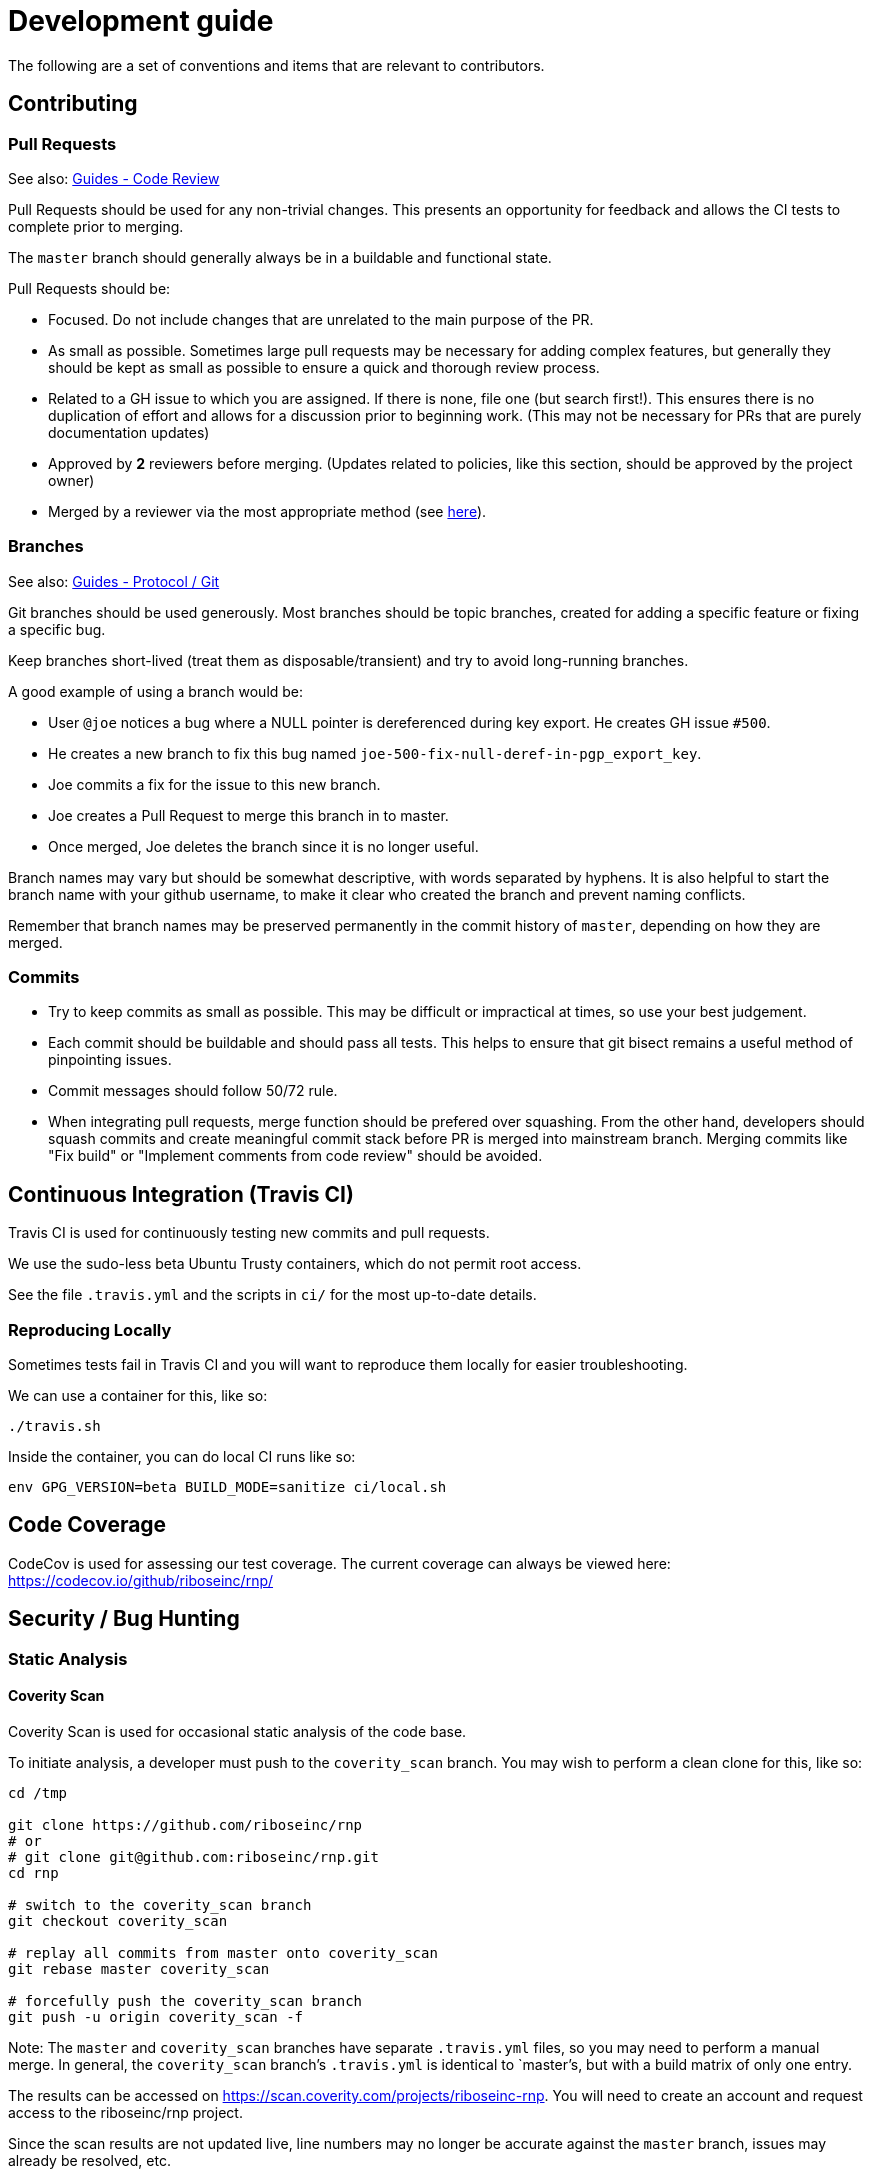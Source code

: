 = Development guide

The following are a set of conventions and items that are relevant to
contributors.

== Contributing

=== Pull Requests

See also: https://github.com/riboseinc/guides/tree/master/code-review[Guides - Code Review]

Pull Requests should be used for any non-trivial changes. This presents
an opportunity for feedback and allows the CI tests to complete prior to
merging.

The `master` branch should generally always be in a buildable and
functional state.

Pull Requests should be:

* Focused. Do not include changes that are unrelated to the main purpose
  of the PR.
* As small as possible. Sometimes large pull requests may be necessary
  for adding complex features, but generally they should be kept as small
  as possible to ensure a quick and thorough review process.
* Related to a GH issue to which you are assigned. If there is none,
  file one (but search first!). This ensures there is no duplication of
  effort and allows for a discussion prior to beginning work.
  (This may not be necessary for PRs that are purely documentation updates)
* Approved by **2** reviewers before merging.
  (Updates related to policies, like this section, should be approved by
  the project owner)
* Merged by a reviewer via the most appropriate method
  (see https://github.com/riboseinc/guides/tree/master/protocol/git[here]).

=== Branches

See also: https://github.com/riboseinc/guides/tree/master/protocol/git[Guides - Protocol / Git]

Git branches should be used generously. Most branches should be topic branches,
created for adding a specific feature or fixing a specific bug.

Keep branches short-lived (treat them as disposable/transient) and try to
avoid long-running branches.

A good example of using a branch would be:

* User `@joe` notices a bug where a NULL pointer is dereferenced during
  key export. He creates GH issue `#500`.
* He creates a new branch to fix this bug named
  `joe-500-fix-null-deref-in-pgp_export_key`.
* Joe commits a fix for the issue to this new branch.
* Joe creates a Pull Request to merge this branch in to master.
* Once merged, Joe deletes the branch since it is no longer useful.

Branch names may vary but should be somewhat descriptive, with words
separated by hyphens. It is also helpful to start the branch name with
your github username, to make it clear who created the branch and
prevent naming conflicts.

Remember that branch names may be preserved permanently in the commit
history of `master`, depending on how they are merged.

=== Commits

* Try to keep commits as small as possible. This may be difficult or
  impractical at times, so use your best judgement.
* Each commit should be buildable and should pass all tests. This helps
  to ensure that git bisect remains a useful method of pinpointing issues.
* Commit messages should follow 50/72 rule.
* When integrating pull requests, merge function should be prefered over
  squashing. From the other hand, developers should squash commits and
  create meaningful commit stack before PR is merged into mainstream branch.
  Merging commits like "Fix build" or "Implement comments from code review"
  should be avoided.

== Continuous Integration (Travis CI)

Travis CI is used for continuously testing new commits and pull
requests.

We use the sudo-less beta Ubuntu Trusty containers, which do not permit
root access.

See the file `.travis.yml` and the scripts in `ci/` for the most
up-to-date details.

=== Reproducing Locally

Sometimes tests fail in Travis CI and you will want to reproduce them
locally for easier troubleshooting.

We can use a container for this, like so:

[source,console]
--
./travis.sh
--

Inside the container, you can do local CI runs like so:

[source,console]
--
env GPG_VERSION=beta BUILD_MODE=sanitize ci/local.sh
--

== Code Coverage

CodeCov is used for assessing our test coverage.
The current coverage can always be viewed here: https://codecov.io/github/riboseinc/rnp/

== Security / Bug Hunting

=== Static Analysis

==== Coverity Scan

Coverity Scan is used for occasional static analysis of the code base.

To initiate analysis, a developer must push to the `coverity_scan` branch.
You may wish to perform a clean clone for this, like so:

[source,console]
--
cd /tmp

git clone https://github.com/riboseinc/rnp
# or
# git clone git@github.com:riboseinc/rnp.git
cd rnp

# switch to the coverity_scan branch
git checkout coverity_scan

# replay all commits from master onto coverity_scan
git rebase master coverity_scan

# forcefully push the coverity_scan branch
git push -u origin coverity_scan -f
--

Note: The `master` and `coverity_scan` branches have separate
`.travis.yml` files, so you may need to perform a manual merge. In
general, the `coverity_scan` branch's `.travis.yml` is identical to
`master`'s, but with a build matrix of only one entry.

The results can be accessed on
https://scan.coverity.com/projects/riboseinc-rnp. You will need to
create an account and request access to the riboseinc/rnp project.

Since the scan results are not updated live, line numbers may no longer
be accurate against the `master` branch, issues may already be resolved,
etc.

==== Clang Static Analyzer

Clang includes a useful static analyzer that can also be used to locate
potential bugs.

Note: It is normal for the build time to increase significantly when using this static analyzer.

[source,console]
--
# it's important to start fresh for this!
rm -rf build && mkdir build && cd build
scan-build cmake .. && scan-build make -j8
[...]
scan-build: 61 bugs found.
scan-build: Run 'scan-view /tmp/scan-build-2018-09-17-085354-22998-1' to examine bug reports.
--

Then use `scan-view`, as indicated above, to start a web server and use
your web browser to view the results.

=== Dynamic Analysis

==== Fuzzer

It is often useful to utilize a fuzzer like
http://lcamtuf.coredump.cx/afl/["american fuzzy lop" ("AFL")] to find
ways to improve the robustness of the code base.

Currently, we have a very simple test program in
`src/fuzzers/fuzz_keys`, which will attempt to load an armored key file
passed on the command line. We can use this with AFL to try to produce
crashes, which we can then analyze for issues.

1. Install AFL.
2. Rebuild, using the `afl-gcc` compiler.
    * It's probably easiest to also do a static build, using the
      `--disable-shared` option to `configure`.
    * It may be helpful to occasionally enable the address sanitizer,
      which tends to help produce crashes that may not otherwise be found.
      Read the documentation for AFL first to understand the challenges
      with ASan and AFL.
3. Create directories for input files, and for AFL output.
4. Run `afl-fuzz`.
5. When satisfied, exit with `CTRL-C`.
6. Analyze the crashes/hangs in the output directory.

Here is an example:

[source,console]
--
env CXX=afl-g++ AFL_HARDEN=1 CXXFLAGS=-ggdb ./configure --disable-shared
make -j$(grep -c '^$' /proc/cpuinfo) clean all
mkdir afl_in afl_out
cp some_tests/*.asc afl_in/
afl-fuzz -i afl_in -o afl_out src/fuzzing/fuzz_keys @@
ctrl-c to exit
valgrind -q src/fuzzing/fuzz_keys < afl_out/[...]
--

===== Further Reading

* AFL's `README`, `parallel_fuzzing.txt`, and other bundled documentation.
* See https://fuzzing-project.org/tutorial3.html[Tutorial: Instrumented fuzzing with american fuzzy lop]

==== Clang Sanitizer

Clang and GCC both support a number of sanitizers that can help locate
issues in the code base during runtime.

To use them, you should rebuild with the sanitizers enabled, and then
run the tests (or any executable):

[source,console]
--
env CXX=clang++ CXXFLAGS="-fsanitize=address,undefined" LDFLAGS="-fsanitize=address,undefined" ./configure
make -j4
src/tests/rnp_tests
--

Here we are using the
https://clang.llvm.org/docs/AddressSanitizer.html[AddressSanitizer]
and
https://clang.llvm.org/docs/UndefinedBehaviorSanitizer.html[UndefinedBehaviorSanitizer].

This will produce output showing any memory leaks, heap overflows, or
other issues.

== Code Conventions

C is a very flexible and powerful language. Because of this, it is
important to establish a set of conventions to avoid common problems and
to maintain a consistent code base.

=== Code Formatting

`clang-format` (v4.0.0) can be used to format the code base, utilizing
the `.clang-format` file included in the repository.

==== clang-format git hook

A git pre-commit hook exists to perform this task automatically, and can
be enabled like so:

[source,console]
--
cd rnp
git-hooks/enable.sh
--

If you do not have clang-format v4.0.0 available, you can use a docker
container for this purpose by setting `USE_DOCKER="yes"` in
`git-hooks/pre-commit.sh`.

This should generally work if you commit from the command line.

Note that if you have unstaged changes on some of the files you are
attempting to commit, which have formatting issues detected, you will
have to resolve this yourself (the script will inform you of this).

If your commit does not touch any `.c`/`.h` files, you can skip the
pre-commit hook with git's `--no-verify`/`-n` option.

==== clang-format (manually)

If you are not able to use the git hook, you can run `clang-format`
manually in a docker container.

Create a suitable container image with:

[source,console]
--
docker run --name=clang-format alpine:latest apk --no-cache add clang
docker commit clang-format clang-format
docker rm clang-format
--

You can then reformat a file (say, `src/lib/bn.c`) like so:

[source,console]
--
cd rnp
docker run --rm -v $PWD:/rnp -w /rnp clang-format clang-format -style=file -i src/lib/bn.c
--

Also you may wish to reformat all modified uncommited files:

[source,console]
--
docker run --rm -v $PWD:/rnp -w /rnp clang-format clang-format -style=file -i `git ls-files -m |grep "\.\(c\|h\)\$"`
--

...or files, modified since referenced commit, say `54c5476`:

[source,console]
--
docker run --rm -v $PWD:/rnp -w /rnp clang-format clang-format -style=file -i `git diff --name-only 54c5476..HEAD |grep "\.\(c\|h\)\$"`
--

=== Style Guide

In order to keep the code base consistent, we should define and adhere
to a single style.

When in doubt, consult the existing code base.

==== Naming

The following are samples that demonstrate the style for naming
different things.

* Functions: `some_function`
* Variables: `some_variable`
* Filenames: `packet-parse.c` `packet-parse.h`
* Struct: `pgp_key_t`
* Typedefed Enums: `pgp_pubkey_alg_t`
* Enum Values: `PGP_PKA_RSA = 1`
* Constants (macro): `RNP_BUFSIZ`

==== General Guidelines

Do:

* Do use header guards (`#ifndef SOME_HEADER_H [...]`) in headers.
* Do use `sizeof(variable)`, rather than `sizeof(type)`. Or
  `sizeof(*variable)` as appropriate.
* Do use commit messages that close GitHub issues automatically, when
  applicable. `Fix XYZ. Closes #78.` See
  https://help.github.com/articles/closing-issues-via-commit-messages/[here].
* Do declare functions `static` when they do not need to be referenced
  outside the current source file.
* Do always use braces for conditionals, even if the block only contains a
  single statement.
+
[source,c]
--
if (something) {
  return val;
}
--

* Do use a default failure (not success) value for `ret` variables. Example:
+
[source,c]
--
rnp_result_t ret = RNP_ERROR_GENERIC;
// ...

return ret;
--

Do not:

* Do not use the static storage class for local variables, *unless* they
  are constant.
+
**Not OK**
+
[source,c]
--
int somefunc() {
  static char buffer[256];
  //...
}
--
+
**OK**
+
[source,c]
--
int somefunc() {
  static const uint16_t some_data[] = {
    0x00, 0x01, 0x02, //...
  };
}
--

* Do not use `pragma`, and try to avoid `__attribute__` as well.

* Do not use uninitialized memory. Try to ensure your code will not cause any errors in valgrind and other memory checkers.

==== Documentation

Documentation is done in Doxygen comments format, which must be put in header files.

Exception are static or having only definition functions - it is not required to document them,
however if they are documented then this should be done in the source file and using the @private tag.

Comments should use doxygen markdown style, like the following example:

[source,c]
--
/** Some comments regarding the file purpose, like 'PGP packet parsing utilities'
 *  @file
 */

/** brief description of the sample function which does something, keyword 'brief' is ommitted
 *  Which may be continued here
 *
 *  After an empty line you may add detailed description in case it is needed. You may put
 *  details about the memory allocation, what happens if function fails and so on.
 *
 *  @param param1 first parameter, null-terminated string which should not be NULL
 *  @param param2 integer, some number representing something
 *  @param size number of bytes available to store in buffer
 *  @param buffer buffer to store results, may be NULL. In this case size can be used to
 *                obtain the required buffer length
 *  @return 0 if operation succeeds, or error code otherwise. If operation succeeds then buffer
 *          is populated with the resulting data, and size contains the length of this data.
 *          if error code is E_BUF_TOOSMALL then size will contain the required size to store
 *          the result
 **/
rnp_result_t
rnp_do_operation(const char *param1, const int param2, int *size, char *buffer);
--

== OpenPGP protocol specification

During development you'll need to reference OpenPGP protocol and related documents.
Here is the list of RFCs and Internet Drafts available at the moment:
* https://www.ietf.org/rfc/rfc1991.txt[RFC 1991]: PGP Message Exchange Formats. Now obsolete, but may have some historical interest.
* https://www.ietf.org/rfc/rfc2440.txt[RFC 2440]: OpenPGP Message Format. Superceded by RFC 4880.
* https://www.ietf.org/rfc/rfc4880.txt[RFC 4880]: OpenPGP Message Format. Latest RFC available at the moment, however has a lot of suggested changes via RFC 4880bis
* https://tools.ietf.org/rfc/rfc5581.txt[RFC 5581]: The Camellia cipher in OpenPGP.
* https://tools.ietf.org/id/draft-ietf-openpgp-rfc4880bis-04.txt[RFC 4880bis-04]: OpenPGP Message Format. Latest suggested update to the RFC 4880.

More information sources:
* https://mailarchive.ietf.org/arch/browse/openpgp/[OpenPGP Working Group mailing list]. Here you can pick up all the latest discussions and suggestions regarding the update of RFC 4880
* https://gitlab.com/openpgp-wg/rfc4880bis[OpenPGP Working Group gitlab]. Latest work on RFC update is available here.

== Reviewers and Responsibility areas

The individuals are responsible for the following areas of `rnp`.
When submitting a Pull Request please seek reviews by whoever is
responsible according to this list.

General:

* Code style: @dewyatt
* Algorithms: @randombit, @dewyatt, @flowher, @catap, @ni4
* Performance: @catap, @ni4
* CLI: @ni4
* GnuPG compatibility: @MohitKumarAgniotri, @frank-trampe, @ni4
* Security Testing/Analysis: @MohitKumarAgniotri, @flowher
* Autotools: @randombit, @zgyarmati, @catap

Data formats:

* OpenPGP Packet: @randombit, @catap, @ni4
* Keystore: @catap
* JSON: @zgyarmati
* SSH: @ni4

Bindings:

* FFI: @dewyatt
* Ruby: @dewyatt
* Java/JNI: @catap
* Obj-C/Swift: @ni4
* Python: @dewyatt, @ni4

Platforms:

* RHEL/CentOS: @dewyatt
* BSD:
* Windows:
* macOS / iOS / homebrew: @ni4
* Debian: @zgyarmati
